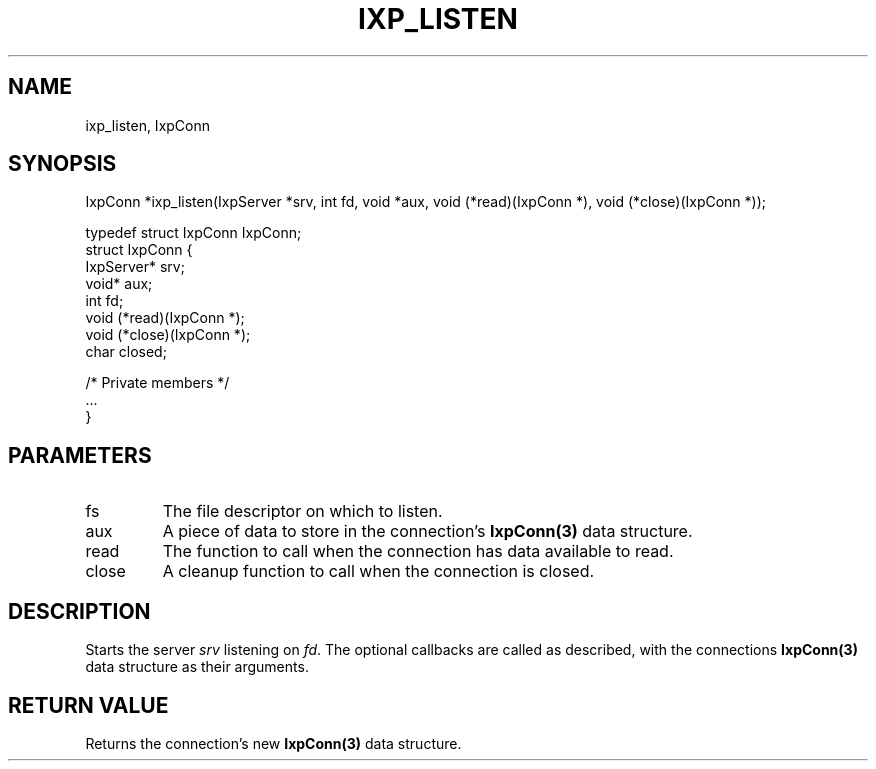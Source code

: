 .TH "IXP_LISTEN" 1 "2010 Jun" "libixp Manual"

.SH NAME
.P
ixp_listen, IxpConn

.SH SYNOPSIS
.nf
  IxpConn *ixp_listen(IxpServer *srv, int fd, void *aux, void (*read)(IxpConn *), void (*close)(IxpConn *));
  
  typedef struct IxpConn IxpConn;
  struct IxpConn {
          IxpServer*      srv;
          void*           aux;
          int             fd;
          void            (*read)(IxpConn *);
          void            (*close)(IxpConn *);
          char            closed;
  
          /* Private members */
          ...
  }
.fi

.SH PARAMETERS
.TP
fs
The file descriptor on which to listen.
.TP
aux
A piece of data to store in the connection's
\fBIxpConn(3)\fR data structure.
.TP
read
The function to call when the connection has
data available to read.
.TP
close
A cleanup function to call when the
connection is closed.

.SH DESCRIPTION
.P
Starts the server \fIsrv\fR listening on \fIfd\fR. The optional
callbacks are called as described, with the connections
\fBIxpConn(3)\fR data structure as their arguments.

.SH RETURN VALUE
.P
Returns the connection's new \fBIxpConn(3)\fR data
structure.


.\" man code generated by txt2tags 2.5 (http://txt2tags.sf.net)
.\" cmdline: txt2tags -o- ixp_listen.man3

